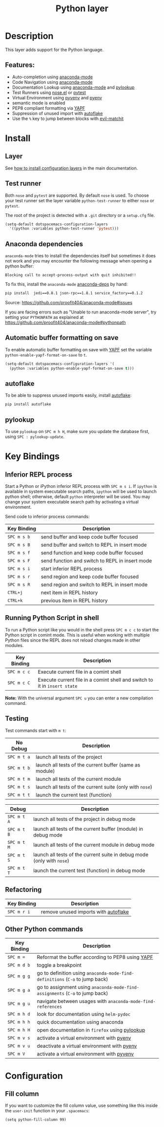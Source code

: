 #+TITLE: Python layer
#+HTML_HEAD_EXTRA: <link rel="stylesheet" type="text/css" href="../../../css/readtheorg.css" />

[[file:img/python.png]]

* Table of Contents                                         :TOC_4_org:noexport:
 - [[Description][Description]]
   - [[Features:][Features:]]
 - [[Install][Install]]
   - [[Layer][Layer]]
   - [[Test runner][Test runner]]
   - [[Anaconda dependencies][Anaconda dependencies]]
   - [[Automatic buffer formatting on save][Automatic buffer formatting on save]]
   - [[autoflake][autoflake]]
   - [[pylookup][pylookup]]
 - [[Key Bindings][Key Bindings]]
   - [[Inferior REPL process][Inferior REPL process]]
   - [[Running Python Script in shell][Running Python Script in shell]]
   - [[Testing][Testing]]
   - [[Refactoring][Refactoring]]
   - [[Other Python commands][Other Python commands]]
 - [[Configuration][Configuration]]
   - [[Fill column][Fill column]]

* Description
This layer adds support for the Python language.

** Features:
- Auto-completion using [[https://github.com/proofit404/anaconda-mode][anaconda-mode]]
- Code Navigation using  [[https://github.com/proofit404/anaconda-mode][anaconda-mode]]
- Documentation Lookup using  [[https://github.com/proofit404/anaconda-mode][anaconda-mode]]  and [[https://github.com/tsgates/pylookup][pylookup]]
- Test Runners using [[https://github.com/syl20bnr/nose.el][nose.el]] or [[https://github.com/ionrock/pytest-el][pytest]]
- Virtual Environment using  [[https://github.com/jorgenschaefer/pyvenv][pyvenv]] and [[https://github.com/yyuu/pyenv][pyenv]]
- semantic mode is enabled
- PEP8 compliant formatting via [[https://github.com/google/yapf][YAPF]]
- Suppression of unused import with [[https://github.com/myint/autoflake][autoflake]]
- Use the ~%~ key to jump between blocks with [[https://github.com/redguardtoo/evil-matchit][evil-matchit]]

* Install
** Layer
See [[spacemacs-doc:How to install][how to install configuration layers]] in the main documentation.

** Test runner
Both =nose= and =pytest= are supported. By default =nose= is used.
To choose your test runner set the layer variable =python-test-runner= to
either =nose= or =pytest=.

The root of the project is detected with a =.git= directory or a =setup.cfg= file.

#+BEGIN_SRC emacs-lisp
(setq-default dotspacemacs-configuration-layers
  '((python :variables python-test-runner 'pytest)))
#+END_SRC

** Anaconda dependencies
=anaconda-mode= tries to install the dependencies itself but sometimes
it does not work and you may encounter the following message when
opening a python buffer:

#+begin_example
    Blocking call to accept-process-output with quit inhibited!!
#+end_example

To fix this, install the =anaconda-mode= [[https://github.com/proofit404/anaconda-mode/blob/master/requirements.txt][anaconda-deps]] by hand:

#+begin_src sh
    pip install  jedi==0.8.1 json-rpc==1.8.1 service_factory==0.1.2
#+end_src

Source: https://github.com/proofit404/anaconda-mode#issues

If you are facing errors such as "Unable to run anaconda-mode server", try
setting your ~PYTHONPATH~ as explained at
https://github.com/proofit404/anaconda-mode#pythonpath

** Automatic buffer formatting on save
To enable automatic buffer formatting on save with  [[https://github.com/google/yapf][YAPF]] set the variable
=python-enable-yapf-format-on-save= to =t=.

#+BEGIN_SRC emacs-lisp
  (setq-default dotspacemacs-configuration-layers '(
    (python :variables python-enable-yapf-format-on-save t)))
#+END_SRC

** autoflake
To be able to suppress unused imports easily, install [[https://github.com/myint/autoflake][autoflake]]:

#+BEGIN_SRC sh
  pip install autoflake
#+END_SRC

** pylookup
To use =pylookup= on ~SPC m h H~, make sure you update the database first, using
~SPC : pylookup-update~.

* Key Bindings
** Inferior REPL process
Start a Python or iPython inferior REPL process with ~SPC m s i~.
If =ipython= is available in system executable search paths, =ipython=
will be used to launch python shell; otherwise, default =python=
interpreter will be used.  You may change your system executable
search path by activating a virtual environment.

Send code to inferior process commands:

| Key Binding | Description                                     |
|-------------+-------------------------------------------------|
| ~SPC m s b~ | send buffer and keep code buffer focused        |
| ~SPC m s B~ | send buffer and switch to REPL in insert mode   |
| ~SPC m s f~ | send function and keep code buffer focused      |
| ~SPC m s F~ | send function and switch to REPL in insert mode |
| ~SPC m s i~ | start inferior REPL process                     |
| ~SPC m s r~ | send region and keep code buffer focused        |
| ~SPC m s R~ | send region and switch to REPL in insert mode   |
| ~CTRL+j~    | next item in REPL history                       |
| ~CTRL+k~    | previous item in REPL history                   |

** Running Python Script in shell
To run a Python script like you would in the shell press ~SPC m c c~
to start the Python script in comint mode. This is useful when working with
multiple Python files since the REPL does not reload changes made in other
modules.

| Key Binding | Description                                                               |
|-------------+---------------------------------------------------------------------------|
| ~SPC m c c~ | Execute current file in a comint shell                                    |
| ~SPC m c C~ | Execute current file in a comint shell and switch to it in =insert state= |

*Note:* With the universal argument ~SPC u~ you can enter a new
compilation command.

** Testing
Test commands start with ~m t~:

| No Debug    | Description                                              |
|-------------+----------------------------------------------------------|
| ~SPC m t a~ | launch all tests of the project                          |
| ~SPC m t b~ | launch all tests of the current buffer (same as module)  |
| ~SPC m t m~ | launch all tests of the current module                   |
| ~SPC m t s~ | launch all tests of the current suite (only with =nose=) |
| ~SPC m t t~ | launch the current test (function)                       |

| Debug       | Description                                                            |
|-------------+------------------------------------------------------------------------|
| ~SPC m t A~ | launch all tests of the project in debug mode                          |
| ~SPC m t B~ | launch all tests of the current buffer (module) in debug mode          |
| ~SPC m t M~ | launch all tests of the current module in debug mode                   |
| ~SPC m t S~ | launch all tests of the current suite in debug mode (only with =nose=) |
| ~SPC m t T~ | launch the current test (function) in debug mode                       |

** Refactoring

| Key Binding | Description                          |
|-------------+--------------------------------------|
| ~SPC m r i~ | remove unused imports with [[https://github.com/myint/autoflake][autoflake]] |

** Other Python commands

| Key Binding | Description                                                                  |
|-------------+------------------------------------------------------------------------------|
| ~SPC m =~   | Reformat the buffer according to PEP8 using  [[https://github.com/google/yapf][YAPF]]                            |
| ~SPC m d b~ | toggle a breakpoint                                                          |
| ~SPC m g g~ | go to definition using =anaconda-mode-find-definitions= (~C-o~ to jump back) |
| ~SPC m g a~ | go to assignment using =anaconda-mode-find-assignments= (~C-o~ to jump back) |
| ~SPC m g u~ | navigate between usages with =anaconda-mode-find-references=                 |
| ~SPC m h d~ | look for documentation using =helm-pydoc=                                    |
| ~SPC m h h~ | quick documentation using anaconda                                           |
| ~SPC m h H~ | open documentation in =firefox= using [[https://github.com/tsgates/pylookup][pylookup]]                               |
| ~SPC m v s~ | activate a virtual environment with [[https://github.com/yyuu/pyenv][pyenv]]                                    |
| ~SPC m v u~ | deactivate a virtual environment with [[https://github.com/yyuu/pyenv][pyenv]]                                  |
| ~SPC m V~   | activate a virtual environment with  [[https://github.com/jorgenschaefer/pyvenv][pyvenv]]                                  |

* Configuration
** Fill column
If you want to customize the fill column value, use something like this inside the ~user-init~ function in your ~.spacemacs~:

#+BEGIN_SRC elisp
(setq python-fill-column 99)
#+END_SRC
